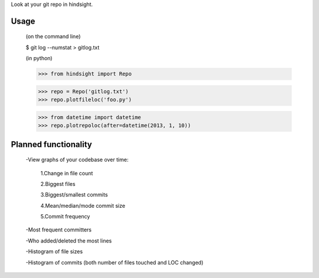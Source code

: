 Look at your git repo in hindsight.

Usage
=====

    (on the command line)
    
    $ git log --numstat > gitlog.txt

    (in python)
    
    >>> from hindsight import Repo
    
    >>> repo = Repo('gitlog.txt')
    >>> repo.plotfileloc('foo.py')
    
    >>> from datetime import datetime
    >>> repo.plotrepoloc(after=datetime(2013, 1, 10))


Planned functionality
=====================

    -View graphs of your codebase over time:
        
        1.Change in file count
        
        2.Biggest files
        
        3.Biggest/smallest commits
        
        4.Mean/median/mode commit size
        
        5.Commit frequency
    
    -Most frequent committers
    
    -Who added/deleted the most lines
    
    -Histogram of file sizes
    
    -Histogram of commits (both number of files touched and LOC changed)
